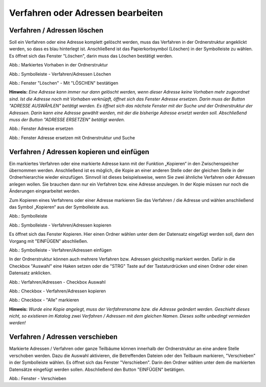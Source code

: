 Verfahren oder Adressen bearbeiten
==================================

Verfahren / Adressen löschen
----------------------------
 
Soll ein Verfahren oder eine Adresse komplett gelöscht werden, muss das Verfahren in der Ordnerstruktur angeklickt werden, so dass es blau hinterlegt ist. Anschließend ist das Papierkorbsymbol (Löschen) in der Symbolleiste zu wählen. Es öffnet sich das Fenster "Löschen", darin muss das Löschen bestätigt werden.

.. image:: ../img-ige-ng/bearbeiten/ige-ng_bearbeiten_ordnerstruktur.png
   :width: 400

Abb.: Markiertes Vorhaben in der Ordnerstruktur

.. image:: ../img-ige-ng/bearbeiten/ige-ng_bearbeiten_symbolleiste.png
   :width: 300

Abb.: Symbolleiste - Verfahren/Adressen Löschen

.. image:: ../img-ige-ng/bearbeiten/ige-ng_bearbeiten_datensatz-loeschen.png
   :width: 400

Abb.: Fenster "Löschen" - Mit "LÖSCHEN" bestätigen

**Hinweis:** 
*Eine Adresse kann immer nur dann gelöscht werden, wenn dieser Adresse keine Vorhaben mehr zugeordnet sind. Ist die Adresse noch mit Vorhaben verknüpft, öffnet sich das Fenster Adresse ersetzen. Darin muss der Button "ADRESSE AUSWÄHLEN" betätigt werden. Es öffnet sich das nächste Fenster  mit der Suche und der Ordnerstruktur der Adressen. Darin kann eine Adresse gewählt werden, mit der die bisherige Adresse ersetzt werden soll. Abschließend muss der Button "ADRESSE ERSETZEN" betätigt werden.*

.. image:: ../img-ige-ng/adressen/ige-ng_adresse-ersetzen.png
   :width: 500

Abb.: Fenster Adresse ersetzen

.. image:: ../img-ige-ng/adressen/ige-ng_adresse-ersetzen_ordenerstruktur.png
   :width: 500

Abb.: Fenster Adresse ersetzen mit Ordnerstruktur und Suche


Verfahren / Adressen kopieren und einfügen
------------------------------------------

Ein markiertes Verfahren oder eine markierte Adresse kann mit der Funktion „Kopieren“ in den Zwischenspeicher übernommen werden. Anschließend ist es möglich, die Kopie an einer anderen Stelle oder der gleichen Stelle in der Ordnerhierarchie wieder einzufügen. Sinnvoll ist dieses beispielsweise, wenn Sie zwei ähnliche Verfahren oder Adressen anlegen wollen. Sie brauchen dann nur ein Verfahren bzw. eine Adresse anzulegen. In der Kopie müssen nur noch die Änderungen eingearbeitet werden. 

Zum Kopieren eines Verfahrens oder einer Adresse markieren Sie das Verfahren / die Adresse und wählen anschließend das Symbol „Kopieren“ aus der Symbolleiste aus. 

.. image:: ../img-ige-ng/bearbeiten/ige-ng_bearbeiten_symbolleiste.png
   :width: 300

Abb.: Symbolleiste

.. image:: ../img-ige-ng/bearbeiten/ige-ng_bearbeiten_kopieren.png
   :width: 300

Abb.: Symbolleiste - Verfahren/Adressen kopieren

Es öffnet sich das Fenster Kopieren. Hier einen Ordner wählen unter dem der Datensatz eingefügt werden soll, dann den Vorgang mit "EINFÜGEN" abschließen.

.. image:: ../img-ige-ng/bearbeiten/ige-ng_bearbeiten_einfuegen.png
   :width: 300

Abb.: Symbolleiste - Verfahren/Adressen einfügen

In der Ordnerstruktur können auch mehrere Verfahren bzw. Adressen gleichzeitig markiert werden. Dafür in die Checkbox "Auswahl" eine Haken setzen oder die "STRG" Taste auf der Tastaturdrücken und einen Ordner oder einen Datensatz anklicken.

.. image:: ../img-ige-ng/bearbeiten/ige-ng_bearbeiten_checkbox-auswahl.png
   :width: 500

Abb.: Verfahren/Adressen - Checkbox Auswahl
 

.. image:: ../img-ige-ng/bearbeiten/ige-ng_bearbeiten_ausgewaehlte-kopieren.png
   :width: 500

Abb.: Checkbox - Verfahren/Adressen kopieren

.. image:: ../img-ige-ng/bearbeiten/ige-ng_bearbeiten_alle-auswaehlen.png
   :width: 500

Abb.: Checkbox - "Alle" markieren


**Hinweis:**
*Wurde eine Kopie angelegt, muss der Verfahrensname bzw. die Adresse geändert werden. Geschieht dieses nicht, so existieren im Katalog zwei Verfahren / Adressen mit dem gleichen Namen. Dieses sollte unbedingt vermieden werden!*


Verfahren / Adressen verschieben
--------------------------------

Markierte Adressen / Verfahren oder ganze Teilbäume können innerhalb der Ordnerstruktur an eine andere Stelle verschoben werden. Dazu die Auswahl aktivieren, die Betreffenden Dateien oder den Teilbaum markieren, "Verschieben" in der Symbolleiste wählen. Es öffnet sich das Fenster "Verschieben". Darin den Ordner wählen unter dem die markierten Datensätze eingefügt werden sollen. Abschließend den Button "EINFÜGEN" betätigen.

.. image:: ../img-ige-ng/bearbeiten/ige-ng_bearbeiten_verschieben.png
   :width: 500

Abb.: Fenster - Verschieben

